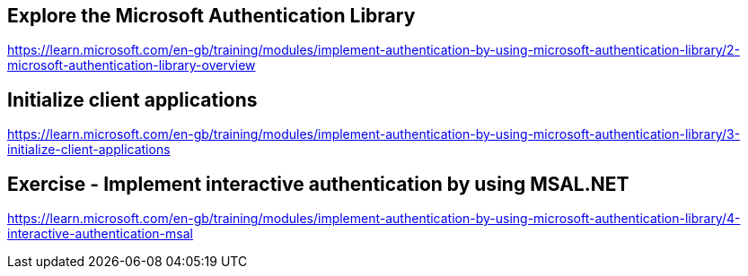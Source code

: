 == Explore the Microsoft Authentication Library
https://learn.microsoft.com/en-gb/training/modules/implement-authentication-by-using-microsoft-authentication-library/2-microsoft-authentication-library-overview

== Initialize client applications
https://learn.microsoft.com/en-gb/training/modules/implement-authentication-by-using-microsoft-authentication-library/3-initialize-client-applications

== Exercise - Implement interactive authentication by using MSAL.NET
https://learn.microsoft.com/en-gb/training/modules/implement-authentication-by-using-microsoft-authentication-library/4-interactive-authentication-msal

